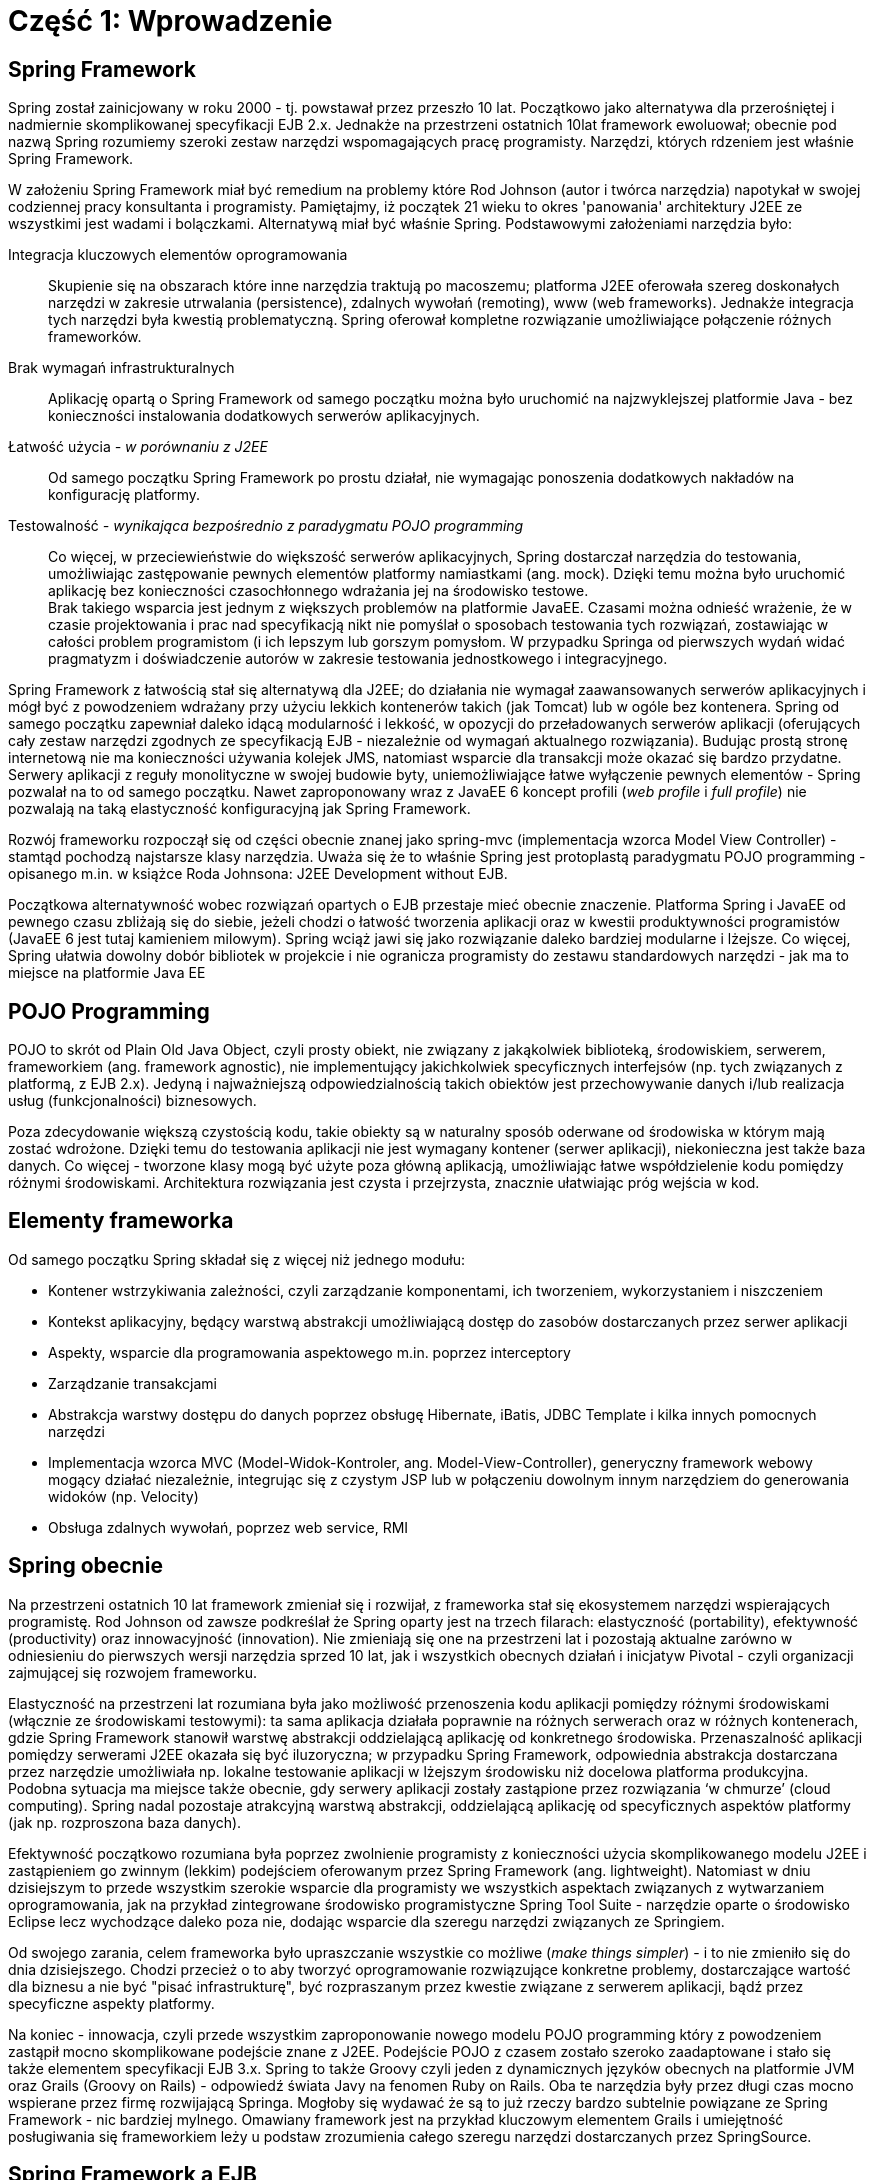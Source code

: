 
= Część 1: Wprowadzenie

////
TODO: zdefiniować wymagania od czytalnika (co musi wiedzieć) a także co zrobić aby uruchomić przykłady (i na której wersji frameworka przykłady bazują)
////

== Spring Framework

Spring został zainicjowany w roku 2000 - tj. powstawał przez przeszło 10 lat.
Początkowo jako alternatywa dla przerośniętej i nadmiernie skomplikowanej specyfikacji EJB 2.x.
Jednakże na przestrzeni ostatnich 10lat framework ewoluował; obecnie pod nazwą Spring rozumiemy szeroki zestaw narzędzi wspomagających pracę programisty.
Narzędzi, których rdzeniem jest właśnie Spring Framework.

W założeniu Spring Framework miał być remedium na problemy które Rod Johnson (autor i twórca narzędzia) napotykał w swojej codziennej pracy konsultanta i programisty.
Pamiętajmy, iż początek 21 wieku to okres 'panowania' architektury J2EE ze wszystkimi jest wadami i bolączkami.
Alternatywą miał być właśnie Spring. Podstawowymi założeniami narzędzia było:

Integracja kluczowych elementów oprogramowania::
Skupienie się na obszarach które inne narzędzia traktują po macoszemu; platforma J2EE oferowała szereg doskonałych narzędzi w zakresie utrwalania (persistence), zdalnych wywołań (remoting), www (web frameworks).
Jednakże integracja tych narzędzi była kwestią problematyczną.
Spring oferował kompletne rozwiązanie umożliwiające połączenie różnych frameworków.

Brak wymagań infrastrukturalnych::
Aplikację opartą o Spring Framework od samego początku można było uruchomić na najzwyklejszej platformie Java - bez konieczności instalowania dodatkowych serwerów aplikacyjnych.

Łatwość użycia _- w porównaniu z J2EE_::
Od samego początku Spring Framework po prostu działał, nie wymagając ponoszenia dodatkowych nakładów na konfigurację platformy.

Testowalność _- wynikająca bezpośrednio z paradygmatu POJO programming_::
Co więcej, w przeciewieństwie do większość serwerów aplikacyjnych, Spring dostarczał narzędzia do testowania, umożliwiając zastępowanie pewnych elementów platformy namiastkami (ang. mock).
Dzięki temu można było uruchomić aplikację bez konieczności czasochłonnego wdrażania jej na środowisko testowe. +
Brak takiego wsparcia jest jednym z większych problemów na platformie JavaEE.
Czasami można odnieść wrażenie, że w czasie projektowania i prac nad specyfikacją nikt nie pomyślał o sposobach testowania tych rozwiązań, zostawiając w całości problem programistom (i ich lepszym lub gorszym pomysłom.
W przypadku Springa od pierwszych wydań widać pragmatyzm i doświadczenie autorów w zakresie testowania jednostkowego i integracyjnego.

Spring Framework z łatwością stał się alternatywą dla J2EE; do działania nie wymagał zaawansowanych serwerów aplikacyjnych i mógł być z powodzeniem wdrażany przy użyciu lekkich kontenerów takich (jak Tomcat) lub w ogóle bez kontenera.
Spring od samego początku zapewniał daleko idącą modularność i lekkość, w opozycji do przeładowanych serwerów aplikacji (oferujących cały zestaw narzędzi zgodnych ze specyfikacją EJB - niezależnie od wymagań aktualnego rozwiązania).
Budując prostą stronę internetową nie ma konieczności używania kolejek JMS, natomiast wsparcie dla transakcji może okazać się bardzo przydatne.
Serwery aplikacji z reguły monolityczne w swojej budowie byty, uniemożliwiające łatwe wyłączenie pewnych elementów - Spring pozwalał na to od samego początku.
Nawet zaproponowany wraz z JavaEE 6 koncept profili (_web profile_ i _full profile_) nie pozwalają na taką elastyczność konfiguracyjną jak Spring Framework.

Rozwój frameworku rozpoczął się od części obecnie znanej jako spring-mvc (implementacja wzorca Model View Controller) - stamtąd pochodzą najstarsze klasy narzędzia.
Uważa się że to właśnie Spring jest protoplastą paradygmatu POJO programming - opisanego m.in. w książce Roda Johnsona: J2EE Development without EJB.

Początkowa alternatywność wobec rozwiązań opartych o EJB przestaje mieć obecnie znaczenie.
Platforma Spring i JavaEE od pewnego czasu zbliżają się do siebie, jeżeli chodzi o łatwość tworzenia aplikacji oraz w kwestii produktywności programistów (JavaEE 6 jest tutaj kamieniem milowym).
Spring wciąż jawi się jako rozwiązanie daleko bardziej modularne i lżejsze.
Co więcej, Spring ułatwia dowolny dobór bibliotek w projekcie i nie ogranicza programisty do zestawu standardowych narzędzi - jak ma to miejsce na platformie Java EE

== POJO Programming

POJO to skrót od Plain Old Java Object, czyli prosty obiekt, nie związany z jakąkolwiek biblioteką, środowiskiem, serwerem, frameworkiem (ang. framework agnostic), nie implementujący jakichkolwiek specyficznych interfejsów (np. tych związanych z platformą, z EJB 2.x).
Jedyną i najważniejszą odpowiedzialnością takich obiektów jest przechowywanie danych i/lub realizacja usług (funkcjonalności) biznesowych.

Poza zdecydowanie większą czystością kodu, takie obiekty są w naturalny sposób oderwane od środowiska w którym mają zostać wdrożone.
Dzięki temu do testowania aplikacji nie jest wymagany kontener (serwer aplikacji), niekonieczna jest także baza danych.
Co więcej - tworzone klasy mogą być użyte poza główną aplikacją, umożliwiając łatwe współdzielenie kodu pomiędzy różnymi środowiskami.
Architektura rozwiązania jest czysta i przejrzysta, znacznie ułatwiając próg wejścia w kod.

== Elementy frameworka

Od samego początku Spring składał się z więcej niż jednego modułu:

* Kontener wstrzykiwania zależności, czyli zarządzanie komponentami, ich tworzeniem, wykorzystaniem i niszczeniem
* Kontekst aplikacyjny, będący warstwą abstrakcji umożliwiającą dostęp do zasobów dostarczanych przez serwer aplikacji
* Aspekty, wsparcie dla programowania aspektowego m.in. poprzez interceptory
* Zarządzanie transakcjami
* Abstrakcja warstwy dostępu do danych poprzez obsługę Hibernate, iBatis, JDBC Template i kilka innych pomocnych narzędzi
* Implementacja wzorca MVC (Model-Widok-Kontroler, ang. Model-View-Controller), generyczny framework webowy mogący działać niezależnie, integrując się z czystym JSP lub w połączeniu dowolnym innym narzędziem do generowania widoków (np. Velocity)
* Obsługa zdalnych wywołań, poprzez web service, RMI

== Spring obecnie

Na przestrzeni ostatnich 10 lat framework zmieniał się i rozwijał, z frameworka stał się ekosystemem narzędzi wspierających programistę.
Rod Johnson od zawsze podkreślał że Spring oparty jest na trzech filarach: elastyczność (portability), efektywność (productivity) oraz innowacyjność (innovation).
Nie zmieniają się one na przestrzeni lat i pozostają aktualne zarówno w odniesieniu do pierwszych wersji narzędzia sprzed 10 lat, jak i wszystkich obecnych działań i inicjatyw Pivotal - czyli organizacji zajmującej się rozwojem frameworku.

Elastyczność na przestrzeni lat rozumiana była jako możliwość przenoszenia kodu aplikacji pomiędzy różnymi środowiskami (włącznie ze środowiskami testowymi): ta sama aplikacja działała poprawnie na różnych serwerach oraz w różnych kontenerach, gdzie Spring Framework stanowił warstwę abstrakcji oddzielającą aplikację od konkretnego środowiska.
Przenaszalność aplikacji pomiędzy serwerami J2EE okazała się być iluzoryczna; w przypadku Spring Framework, odpowiednia abstrakcja dostarczana przez narzędzie umożliwiała np. lokalne testowanie aplikacji w lżejszym środowisku niż docelowa platforma produkcyjna.
Podobna sytuacja ma miejsce także obecnie, gdy serwery aplikacji zostały zastąpione przez rozwiązania ‘w chmurze’ (cloud computing).
Spring nadal pozostaje atrakcyjną warstwą abstrakcji, oddzielającą aplikację od specyficznych aspektów platformy (jak np. rozproszona baza danych).

Efektywność początkowo rozumiana była poprzez zwolnienie programisty z konieczności użycia skomplikowanego modelu J2EE i zastąpieniem go zwinnym (lekkim) podejściem oferowanym przez Spring Framework (ang. lightweight).
Natomiast w dniu dzisiejszym to przede wszystkim szerokie wsparcie dla programisty we wszystkich aspektach związanych z wytwarzaniem oprogramowania, jak na przykład zintegrowane środowisko programistyczne Spring Tool Suite - narzędzie oparte o środowisko Eclipse lecz wychodzące daleko poza nie, dodając wsparcie dla szeregu narzędzi związanych ze Springiem.

Od swojego zarania, celem frameworka było upraszczanie wszystkie co możliwe (_make things simpler_) - i to nie zmieniło się do dnia dzisiejszego.
Chodzi przecież o to aby tworzyć oprogramowanie rozwiązujące konkretne problemy, dostarczające wartość dla biznesu a nie być "pisać infrastrukturę", być rozpraszanym przez kwestie związane z serwerem aplikacji, bądź przez specyficzne aspekty platformy.

Na koniec - innowacja, czyli przede wszystkim zaproponowanie nowego modelu POJO programming który z powodzeniem zastąpił mocno skomplikowane podejście znane z J2EE.
Podejście POJO z czasem zostało szeroko  zaadaptowane i stało się także elementem specyfikacji EJB 3.x.
Spring to także Groovy czyli jeden z dynamicznych języków obecnych na platformie JVM oraz Grails (Groovy on Rails) - odpowiedź świata Javy na fenomen Ruby on Rails.
Oba te narzędzia były przez długi czas mocno wspierane przez firmę rozwijającą Springa.
Mogłoby się wydawać że są to już rzeczy bardzo subtelnie powiązane ze Spring Framework - nic bardziej mylnego.
Omawiany framework jest na przykład kluczowym elementem Grails i umiejętność posługiwania się frameworkiem leży u podstaw zrozumienia całego szeregu narzędzi dostarczanych przez SpringSource.

== Spring Framework a EJB

Jak już podkreślałem, Spring projektowany był jako alternatywa wobec EJB (_Enterprise Java Beans_).
Jeżeli przyjmiemy optykę tamtych lat, to każde rozwiązanie alternatywne wobec rozdmuchanego _standardu_ było na wagę złota.
Jednak, wraz z biegiem czasu Spring i EJB stały się rozwiązaniami komplementarnymi; każdy z frameworków ma swoje wady i zalety, wymusza pewne specyficzne decyzje architektoniczne.
Spring z małego i lekkiego narzędzia rozrósł się o masę modułów i dodatków.
Z kolei twórcy EJB dostrzegli ociężałość technologii i każde kolejne wydanie specyfikacji EJB powodowało, że platforma JavaEE stawała się lżejsza i elastyczniejsza.
Nie da się jednak pominąć kilku istotnych różnic pomiędzy tymi dwoma technologiami:

Modularność::
Java Enterprise Edition (czyli platforma, która wykorzystuje EJB jako komponenty biznesowe) jest całością i nie ma możliwości skorzystania tylko z niektórych (wybranych) elementów.
JavaEE łączy się z konkretnym zestawem API z których należy korzystać: EJB (komponenty), JPA (dostęp do bazy danych), JMS (kolejny, asynchroniczność), JSF (warstwa prezentacji).
Co więcej, wszystkie te elementy są obecne w każdym serwerze aplikacji zgodnym z JavaEE, nawet jeżeli rozwiązanie które budujemy nie ma potrzeby z nich korzystać. +
Istniejąca od wersji JavaEE 6 koncepcja profili stara się jakoś zaadresować ten problem, jednak wydaje się to zrobione zbyt późno i w zbyt wąskim zakresie. +
+
Podejście Spring'owe jest diametralnie inne; Spring umożliwia dowolne łączenie narzędzi i bibliotek.
Nacisk stawiany jest na ograniczenie ilość wykorzystywanych modułów, które dołączane są do aplikacji dopiero gdy zachodzi taka potrzeba.
Co więcej, Spring nie wymusza korzystania z konkretnego API i pozostawia dowolność programiście (architektowi). Nie ma znaczenie czy dostęp do bazy danych zostanie zrealizowany poprzez JPA (Hibernate) czy poprzez iBatis lub z wykorzystaniem bezpośredniej komunikacji po JDBC.

Częstotliwość wprowadzania zmian::
Spring żyje, nowe wersje biblioteki pojawiają się z dużą regularnością; rozwojem frameworka zarządza pojedyncza organizacja (firma) i ona jest odpowiedzialna za nowe elementy pojawiające się w narzędziu.
Wciąż jednak framework, jako taki, pozostaje narzędziem o otwartym kodzie źródłowym, opartym na otwartej licencji. +
+
Przeciwnością jest specyfikacja EJB, która rodzi się w bólach, nowe wersje pojawiają się raz na kilka lat.
Przez ten czas programiści zmuszani są do korzystania z rozwiązań coraz bardziej archaicznych lub zaczynają korzystać z rozszerzeń oferowanych przez poszczególnych producentów serwerów aplikacji (ang. verndor specific extensions).
Powoduje to jednak przywiązanie do konkretnego producenta / serwera aplikacji.
Czasem nawet do konkretnej wersji serwera.

Przenaszalność::
Spring jest całością samą w sobie; decydując się na użycie tego frameworka, używamy także dostarczanego przez Spring kontenera – pomostu pomiędzy aplikacją a serwerem (środowiskiem) gdzie aplikacja jest uruchamiana. +
+
W przypadku EJB sprawa jest bardziej skomplikowana.
Oparcie platformy JavaEE o szereg standardów pozwalało (w teorii) na dowolne przenoszenie aplikacji pomiędzy serwerami aplikacyjnymi, dostarczanymi przez różnych producentów.
W praktyce jednak (co podkreślałem już w poprzednim punkcie), specyfikacja pozostawiła stosunkowo szerokie pole niedookreślone, pozostawiając dużą dowolność dostawcom.
Poprzez to niezmiernie ciężko spotkać aplikację niezależną od tzw. vendor extensions, czyli elementów ściśle zintegrowanych z konkretnym serwerem aplikacji.

Najważniejszym wniosek płynącym z takiego porównania to że te same wymagania są możliwe do zrealizowania zarówno wykorzystując EJB (platformę JavaEE) oraz Springa (wraz z otaczającymi modułami).
Spring oferuje bogactwo opcji, a co za tym idzie konieczność podejmowania szeregu decyzji projektowych, decyzji wymagających doświadczenia oraz praktyki.
Natomiast w przypadku EJB korzystamy z konkretnego zestawu narzędzi; jeżeli te narzędzia są odpowiednie do naszych potrzeb – tym lepiej, nie mamy bowiem możliwości zmian.
Z powodu takiej a nie innej konstrukcji platformy, zwolnieni zostaliśmy z konieczności podejmowania szeregu nietrywialnych decyzji projektowych i zaistniałą sytuację musimy zaakceptować taką jak jest.

== Zakres książki

Jak już niejednokrotnie podkreślałem, Spring Framework jest bardzo potężnym narzędziem do tworzenia aplikacji w języku Java.
W książce skupię się na najważniejszych aspektach frameworka, które zostaną podzielone na następujące części:

Kontener::
Głównym elementem Spring Framework jest kontener który realizuje proces wstrzykiwania zależności (odwrócenie kontroli - ang. Inversion of Control).
Omówię jaki sposób uruchomić kontener, jak go skonfigurować, dodać komponenty i w jaki sposób opisać zależności pomiędzy komponentami: poprzez adnotacje, poprzez konfigurację w pliku XML lub popraz skrypt konfiguracyjny. +
+
Komponenty dodane do kontenera są przez niego zarządzanie.
Opiszę ich cykl życia; w jaki sposób framework tworzy obiekty, zarządza nimi i w jaki sposób programista może wpłynąć na poszczególne działania kontenera.

Wstrzykiwanie zależności::
W kolejnej części dokładniej poruszę temat związany z wstrzykiwaniem zależności.
Jest to jeden z istotniejszych elementów Spring dlatego warto poświęcić więcej uwagi i dokładnie przeanalizować sposoby budowania zależności, różnych możliwości tworzenia obiektów itd.

Walidacja::
Aplikacje wymagają sprawdzenia poprawności wprowadzanych danych (walidacji).
Spring w tym zakresie implementuje jeden ze standardów Javy (JSR-303); omówię jak działa walidacja, w jaki sposób ją skonfigurować i wykorzystać w aplikacji.

Baza danych::
Kluczowym elementem większości systemów informatycznych jest baza danych.
W tej kwestii Spring nie odkrywa koła na nowo (nie narzuca jakiegokolwiek, własnego sposobu komunikacji z bazą danych) tylko umożliwia połączenie poprzez najchętniej przez nas wykorzystywane narzędzie; czy to Hibernate, czy iBatis, czy bezpośrednie JDBC.
W kolejnym module przyjrzę się dokładnie w jaki sposób powinno to zostać zrealizowane w aplikacji opartej o Spring Framework.

Aspekty::
Kolejny moduł będzie dotyczył już tematów trudniejszych, rzadziej spotykanych - mianowicie aspekty; deklaratywne rozbudowywanie elementów systemu o dodatkowe funkcjonalności, bez konieczności ingerencji w sam kod klasy / moduły. Programowanie w oparciu o aspekty jest nagminnie wykorzystywane w projektowaniu i budowie szeregu narzędzi i frameworków - rzadziej spotyka się je w codziennych projektach. Spring niejako wprowadził te zagadnienia pod strzechy i bardzo mocno ułatwił ich użycie. W tym modelu przyglądniemy się jak konfigurować i używać aspektów.

Interfejsy WWW::
Przez całe szkolenie komunikacja z  aplikacją odbywała się poprzez zwykły interfejs tekstowy, poprzez konsolę.
Nie jest to oczywiście jedyny sposób; Spring oferuje cały szereg narzędzi umożliwiający dostęp do aplikacji poprzez inne kanały (WWW, WebService itp).
W kolejnym module pokażę w jaki utworzyć aplikację WWW, z wykorzystaniem dostarczanego przez Spring narzędzia Spring MVC.
Co zrobić aby wykorzystać alternatywny framework jak np. Struts czy JSF bądź (równie łatwo)  opublikować komponenty biznesowe jako usługa web (WebService).

Testowanie automatyczne::
Na sam koniec, choć w zasadzie od tego należałoby zacząć, omówię sposoby pisania testów jednostkowych i integracyjnych w środowisku Spring Framework.
Jak zaznaczyłem na samym początku, Spring stanowi doskonałą abstrakcję oddzielającą moduły biznesowe od specyficznych aspektów platformy na której aplikacja jest wdrażana.
Dzięki tej abstrakcji nie ma najmniejszych problemów aby środowiskiem gdzie aplikacja jest uruchamiana były narzędzia do testów jednostkowych.
Dodatkowo, paradygmat _POJO programming_ nie wymusza implementacji specyficznych interfejsów, dostarczanych przez platformę (jak miało to miejsce w EJB 2.x), dzięki czemu niesamowicie ułatwia testowanie.

== Środowisko programistyczne

Wszystkie przykłady zaprezentowane w niniejszej książce zostały stworzone przy użyciu Spring Tool Suite - czyli środowiska opartego o platformę Eclipse, dostarczaną przez autorów Frameworka.
Wszystkie przykłady z powodzeniem będą działać w dowolnym innym środowisku, przy czym nieocenioną zaletą STS jest szereg ułatwień związanych z frameworkiem - na przykład gotowe już wzorce dla szeregu aplikacji opartych o Spring Framework.
Można wykorzystać tę właściwość aby rozpocząć pierwszy projekt; tworząc nowy “Spring Template Project”.
Z szeregu dostępnych wzorców wybieramy najprostszy: Sample Spring Utility Project, który będzie zawierał dwa, najważniejsze z naszego punktu widzenia, elementy: spring-context (czyli kontekst aplikacyjny) oraz spring-test (czyli zestaw narzędzi do testowania aplikacji).
Co więcej - tak utworzony projekt jest w pełni funkcjonalną aplikacją Spring Framework.

Kompletny kod źródłowy przykładów opisywanych w książce (jak i sama treść książki) jest ogólnie dostępna do pobrania z Githuba: link:http://github.com/kubamarchwicki/spring-book[]

== W kolejnym module...

Mam nadzieję, że powyższe wprowadzenie zarysowało jakiego typu narzędziem jest Spring framework i jakie może być jego zastosowaniem.
W kolejnej części pokażę jak rozpocząć pracę z frameworkiem, jak utworzyć projekt, uruchomić, przedstawię podstawowe kroki potrzebne do napisania aplikacji opartej o Springa.
